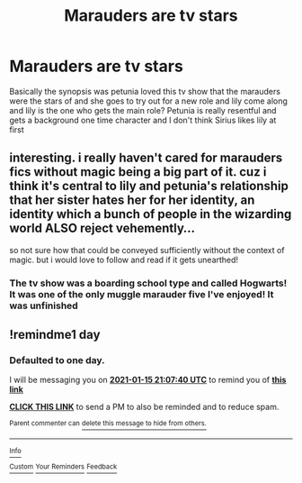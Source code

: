 #+TITLE: Marauders are tv stars

* Marauders are tv stars
:PROPERTIES:
:Author: annoyedby-
:Score: 7
:DateUnix: 1610649183.0
:DateShort: 2021-Jan-14
:FlairText: What's That Fic?
:END:
Basically the synopsis was petunia loved this tv show that the marauders were the stars of and she goes to try out for a new role and lily come along and lily is the one who gets the main role? Petunia is really resentful and gets a background one time character and I don't think Sirius likes lily at first


** interesting. i really haven't cared for marauders fics without magic being a big part of it. cuz i think it's central to lily and petunia's relationship that her sister hates her for her identity, an identity which a bunch of people in the wizarding world ALSO reject vehemently...

so not sure how that could be conveyed sufficiently without the context of magic. but i would love to follow and read if it gets unearthed!
:PROPERTIES:
:Author: Remarkable_10sion
:Score: 2
:DateUnix: 1610653430.0
:DateShort: 2021-Jan-14
:END:

*** The tv show was a boarding school type and called Hogwarts! It was one of the only muggle marauder five I've enjoyed! It was unfinished
:PROPERTIES:
:Author: annoyedby-
:Score: 1
:DateUnix: 1610653513.0
:DateShort: 2021-Jan-14
:END:


** !remindme1 day
:PROPERTIES:
:Author: SatanV3
:Score: 1
:DateUnix: 1610658460.0
:DateShort: 2021-Jan-15
:END:

*** *Defaulted to one day.*

I will be messaging you on [[http://www.wolframalpha.com/input/?i=2021-01-15%2021:07:40%20UTC%20To%20Local%20Time][*2021-01-15 21:07:40 UTC*]] to remind you of [[https://np.reddit.com/r/HPfanfiction/comments/kxblvu/marauders_are_tv_stars/gj9rt5d/?context=3][*this link*]]

[[https://np.reddit.com/message/compose/?to=RemindMeBot&subject=Reminder&message=%5Bhttps%3A%2F%2Fwww.reddit.com%2Fr%2FHPfanfiction%2Fcomments%2Fkxblvu%2Fmarauders_are_tv_stars%2Fgj9rt5d%2F%5D%0A%0ARemindMe%21%202021-01-15%2021%3A07%3A40%20UTC][*CLICK THIS LINK*]] to send a PM to also be reminded and to reduce spam.

^{Parent commenter can} [[https://np.reddit.com/message/compose/?to=RemindMeBot&subject=Delete%20Comment&message=Delete%21%20kxblvu][^{delete this message to hide from others.}]]

--------------

[[https://np.reddit.com/r/RemindMeBot/comments/e1bko7/remindmebot_info_v21/][^{Info}]]

[[https://np.reddit.com/message/compose/?to=RemindMeBot&subject=Reminder&message=%5BLink%20or%20message%20inside%20square%20brackets%5D%0A%0ARemindMe%21%20Time%20period%20here][^{Custom}]]
[[https://np.reddit.com/message/compose/?to=RemindMeBot&subject=List%20Of%20Reminders&message=MyReminders%21][^{Your Reminders}]]
[[https://np.reddit.com/message/compose/?to=Watchful1&subject=RemindMeBot%20Feedback][^{Feedback}]]
:PROPERTIES:
:Author: RemindMeBot
:Score: 1
:DateUnix: 1610658509.0
:DateShort: 2021-Jan-15
:END:
